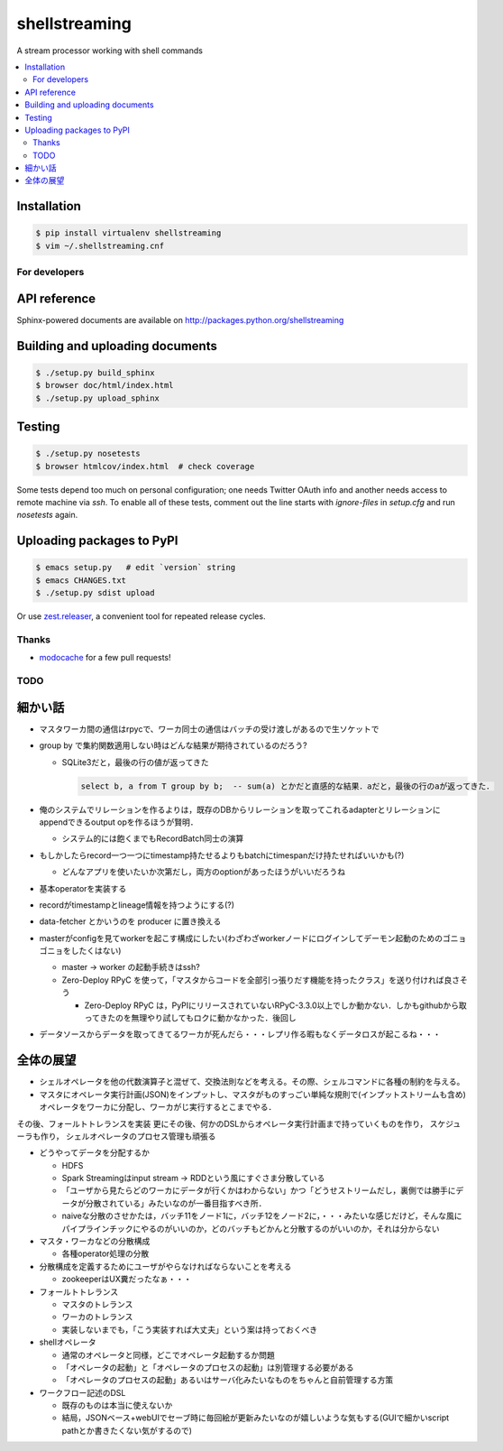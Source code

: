 shellstreaming
==============

.. image:: https://travis-ci.org/laysakura/shellstreaming.png?branch=master
   :target: https://travis-ci.org/laysakura/shellstreaming

A stream processor working with shell commands

.. contents:: :local:

Installation
############

.. code-block:: bash

    $ pip install virtualenv shellstreaming
    $ vim ~/.shellstreaming.cnf


For developers
--------------

API reference
#############

Sphinx-powered documents are available on http://packages.python.org/shellstreaming


Building and uploading documents
################################

.. code-block:: bash

    $ ./setup.py build_sphinx
    $ browser doc/html/index.html
    $ ./setup.py upload_sphinx

Testing
#######

.. code-block:: bash

    $ ./setup.py nosetests
    $ browser htmlcov/index.html  # check coverage

Some tests depend too much on personal configuration;
one needs Twitter OAuth info and another needs access to remote machine via `ssh`.
To enable all of these tests, comment out the line starts with `ignore-files` in `setup.cfg`
and run `nosetests` again.

Uploading packages to PyPI
##########################

.. code-block:: bash

    $ emacs setup.py   # edit `version` string
    $ emacs CHANGES.txt
    $ ./setup.py sdist upload

Or use `zest.releaser <https://pypi.python.org/pypi/zest.releaser>`_, a convenient tool for repeated release cycles.

Thanks
------

- `modocache <https://github.com/modocache>`_ for a few pull requests!


TODO
----

細かい話
########

- マスタワーカ間の通信はrpycで、ワーカ同士の通信はバッチの受け渡しがあるので生ソケットで

- group by で集約関数適用しない時はどんな結果が期待されているのだろう?

  - SQLite3だと，最後の行の値が返ってきた

    .. code-block:: sql

        select b, a from T group by b;  -- sum(a) とかだと直感的な結果．aだと，最後の行のaが返ってきた．


- 俺のシステムでリレーションを作るよりは，既存のDBからリレーションを取ってこれるadapterとリレーションにappendできるoutput opを作るほうが賢明．

  - システム的には飽くまでもRecordBatch同士の演算

- もしかしたらrecord一つ一つにtimestamp持たせるよりもbatchにtimespanだけ持たせればいいかも(?)

  - どんなアプリを使いたいか次第だし，両方のoptionがあったほうがいいだろうね

- 基本operatorを実装する

- recordがtimestampとlineage情報を持つようにする(?)

- data-fetcher とかいうのを producer に置き換える

- masterがconfigを見てworkerを起こす構成にしたい(わざわざworkerノードにログインしてデーモン起動のためのゴニョゴニョをしたくはない)

  - master -> worker の起動手続きはssh?

  - Zero-Deploy RPyC を使って，「マスタからコードを全部引っ張りだす機能を持ったクラス」を送り付ければ良さそう

    - Zero-Deploy RPyC は，PyPIにリリースされていないRPyC-3.3.0以上でしか動かない．しかもgithubから取ってきたのを無理やり試してもロクに動かなかった．後回し

- データソースからデータを取ってきてるワーカが死んだら・・・レプリ作る暇もなくデータロスが起こるね・・・


全体の展望
##########

- シェルオペレータを他の代数演算子と混ぜて、交換法則などを考える。その際、シェルコマンドに各種の制約を与える。

- マスタにオペレータ実行計画(JSON)をインプットし、マスタがものすっごい単純な規則で(インプットストリームも含め)オペレータをワーカに分配し、ワーカがじ実行するとこまでやる．
その後、フォールトトレランスを実装
更にその後、何かのDSLからオペレータ実行計画まで持っていくものを作り，
スケジューラも作り，
シェルオペレータのプロセス管理も頑張る


- どうやってデータを分配するか

  - HDFS
  - Spark Streamingはinput stream -> RDDという風にすぐさま分散している
  - 「ユーザから見たらどのワーカにデータが行くかはわからない」かつ「どうせストリームだし，裏側では勝手にデータが分散されている」みたいなのが一番目指すべき所．
  - naiveな分散のさせかたは，バッチ11をノード1に，バッチ12をノード2に，・・・みたいな感じだけど，そんな風にパイプラインチックにやるのがいいのか，どのバッチもどかんと分散するのがいいのか，それは分からない

- マスタ・ワーカなどの分散構成

  - 各種operator処理の分散

- 分散構成を定義するためにユーザがやらなければならないことを考える

  - zookeeperはUX糞だったなぁ・・・

- フォールトトレランス

  - マスタのトレランス
  - ワーカのトレランス
  - 実装しないまでも，「こう実装すれば大丈夫」という案は持っておくべき

- shellオペレータ

  - 通常のオペレータと同様，どこでオペレータ起動するか問題
  - 「オペレータの起動」と「オペレータのプロセスの起動」は別管理する必要がある
  - 「オペレータのプロセスの起動」あるいはサーバ化みたいなものをちゃんと自前管理する方策

- ワークフロー記述のDSL

  - 既存のものは本当に使えないか
  - 結局，JSONベース+webUIでセーブ時に毎回絵が更新みたいなのが嬉しいような気もする(GUIで細かいscript pathとか書きたくない気がするので)
